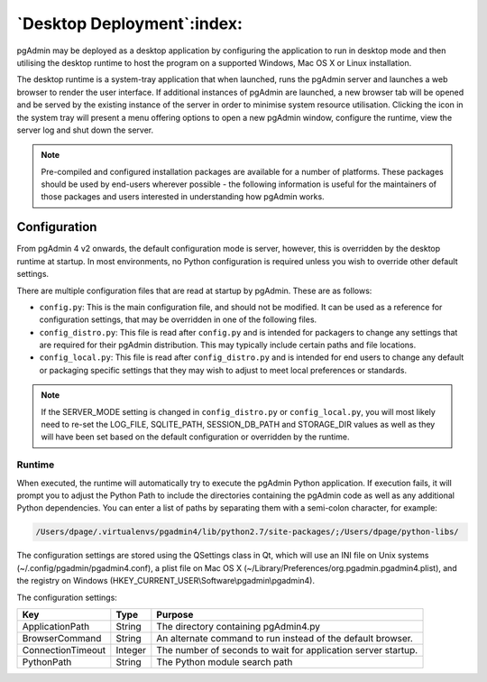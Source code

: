 .. _desktop_deployment:

***************************
`Desktop Deployment`:index:
***************************

pgAdmin may be deployed as a desktop application by configuring the application
to run in desktop mode and then utilising the desktop runtime to host the
program on a supported Windows, Mac OS X or Linux installation.

The desktop runtime is a system-tray application that when launched, runs the
pgAdmin server and launches a web browser to render the user interface. If
additional instances of pgAdmin are launched, a new browser tab will be opened
and be served by the existing instance of the server in order to minimise system
resource utilisation. Clicking the icon in the system tray will present a menu
offering options to open a new pgAdmin window, configure the runtime, view the
server log and shut down the server.

.. note:: Pre-compiled and configured installation packages are available for
     a number of platforms. These packages should be used by end-users wherever
     possible - the following information is useful for the maintainers of those
     packages and users interested in understanding how pgAdmin works.

.. seealso:: For detailed instructions on building and configuring pgAdmin from
    scratch, please see the README file in the top level directory of the source code.
    For convenience, you can find the latest version of the file
    `here <https://git.postgresql.org/gitweb/?p=pgadmin4.git;a=blob_plain;f=README>`_,
    but be aware that this may differ from the version included with the source code
    for a specific version of pgAdmin.

Configuration
*************

From pgAdmin 4 v2 onwards, the default configuration mode is server, however,
this is overridden by the desktop runtime at startup. In most environments, no
Python configuration is required unless you wish to override other default
settings.

There are multiple configuration files that are read at startup by pgAdmin. These
are as follows:

* ``config.py``: This is the main configuration file, and should not be modified.
  It can be used as a reference for configuration settings, that may be overridden
  in one of the following files.

* ``config_distro.py``: This file is read after ``config.py`` and is intended for
  packagers to change any settings that are required for their pgAdmin distribution.
  This may typically include certain paths and file locations.

* ``config_local.py``: This file is read after ``config_distro.py`` and is intended
  for end users to change any default or packaging specific settings that they may
  wish to adjust to meet local preferences or standards.

.. note:: If the SERVER_MODE setting is changed in ``config_distro.py`` or ``config_local.py``,
     you will most likely need to re-set the LOG_FILE, SQLITE_PATH, SESSION_DB_PATH
     and STORAGE_DIR values as well as they will have been set based on the default
     configuration or overridden by the runtime.

Runtime
-------

When executed, the runtime will automatically try to execute the pgAdmin Python
application. If execution fails, it will prompt you to adjust the Python Path
to include the directories containing the pgAdmin code as well as any additional
Python dependencies. You can enter a list of paths by separating them with a
semi-colon character, for example:

.. code-block:: bash

     /Users/dpage/.virtualenvs/pgadmin4/lib/python2.7/site-packages/;/Users/dpage/python-libs/

The configuration settings are stored using the QSettings class in Qt, which
will use an INI file on Unix systems (~/.config/pgadmin/pgadmin4.conf),
a plist file on Mac OS X (~/Library/Preferences/org.pgadmin.pgadmin4.plist),
and the registry on Windows (HKEY_CURRENT_USER\\Software\\pgadmin\\pgadmin4).

The configuration settings:

+--------------------------+--------------------+---------------------------------------------------------------+
| Key                      | Type               | Purpose                                                       |
+==========================+====================+===============================================================+
| ApplicationPath          | String             | The directory containing pgAdmin4.py                          |
+--------------------------+--------------------+---------------------------------------------------------------+
| BrowserCommand           | String             | An alternate command to run instead of the default browser.   |
+--------------------------+--------------------+---------------------------------------------------------------+
| ConnectionTimeout        | Integer            | The number of seconds to wait for application server startup. |
+--------------------------+--------------------+---------------------------------------------------------------+
| PythonPath               | String             | The Python module search path                                 |
+--------------------------+--------------------+---------------------------------------------------------------+

